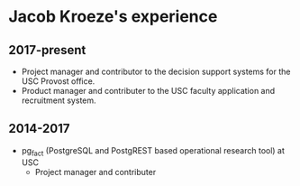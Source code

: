 * Jacob Kroeze's experience

** 2017-present

- Project manager and contributor to the decision support systems for the USC Provost office.
- Product manager and contributer to the USC faculty application and recruitment system.

** 2014-2017

- pg_fact (PostgreSQL and PostgREST based operational research tool) at USC
  - Project manager and contributer
